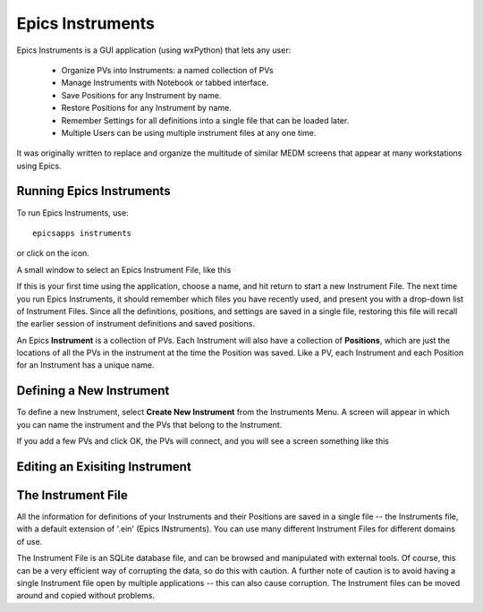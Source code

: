 .. _instruments:

Epics Instruments
====================================

Epics Instruments is a GUI application (using wxPython) that lets any user:

  * Organize PVs into Instruments: a named collection of PVs
  * Manage Instruments with Notebook or tabbed interface.
  * Save Positions for any Instrument by name.
  * Restore Positions for any Instrument by name.
  * Remember Settings for all definitions into a single file that can be loaded later.
  * Multiple Users can be using multiple instrument files at any one time.

It was originally written to replace and organize the multitude of similar MEDM
screens that appear at many workstations using Epics.


Running Epics Instruments
~~~~~~~~~~~~~~~~~~~~~~~~~~

To run Epics Instruments, use::

   epicsapps instruments

or click on the icon.

A small window to select an Epics Instrument File, like this

.. image:: images/Inst_Startup.png
    :width: 50%

If this is your first time using the application, choose a name, and hit return
to start a new Instrument File.  The next time you run Epics Instruments, it
should remember which files you have recently used, and present you with a
drop-down list of Instrument Files.  Since all the definitions, positions, and
settings are saved in a single file, restoring this file will recall the
earlier session of instrument definitions and saved positions.


An Epics **Instrument** is a collection of PVs.  Each Instrument will also
have a collection of **Positions**, which are just the locations of all the
PVs in the instrument at the time the Position was saved.  Like a PV, each
Instrument and each Position for an Instrument has a unique name.


Defining a New Instrument
~~~~~~~~~~~~~~~~~~~~~~~~~~~~~~~~~~~~

To define a new Instrument, select **Create New Instrument** from the
Instruments Menu.  A screen will appear in which you can name the
instrument and the PVs that belong to the Instrument.

If you add a few PVs and click OK, the PVs will connect, and you will see a
screen something like this

.. image:: images/InstMain_Stage.png
    :width: 75%


Editing an Exisiting Instrument
~~~~~~~~~~~~~~~~~~~~~~~~~~~~~~~~~

.. image:: images/Inst_Edit.png
    :width: 40%


The Instrument File
~~~~~~~~~~~~~~~~~~~~~~~

All the information for definitions of your Instruments and their Positions
are saved in a single file -- the Instruments file, with a default
extension of '.ein' (Epics INstruments).   You can use many different
Instrument Files for different domains of use.

The Instrument File is an SQLite database file, and can be browsed and
manipulated with external tools.  Of course, this can be a very efficient
way of corrupting the data, so do this with caution.  A further note of
caution is to avoid having a single Instrument file open by multiple
applications -- this can also cause corruption.  The Instrument files can
be moved around and copied without problems.
